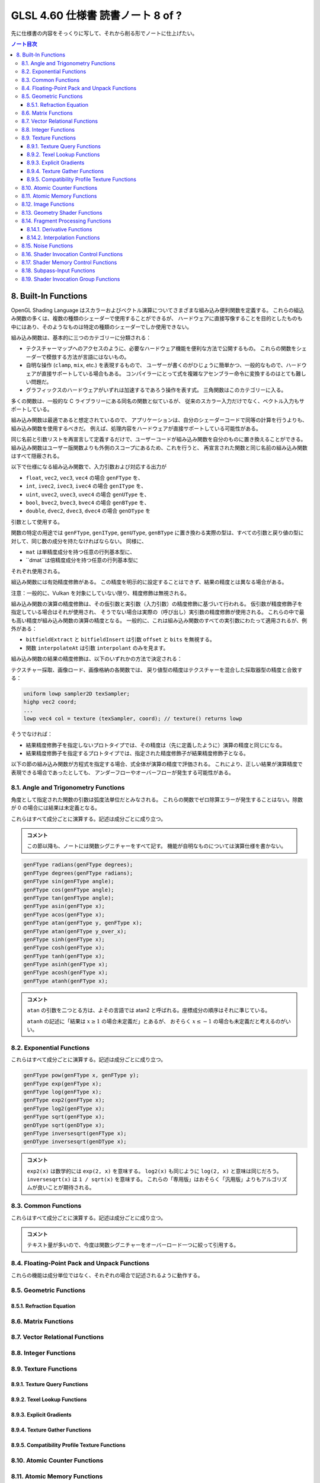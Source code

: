 ======================================================================
GLSL 4.60 仕様書 読書ノート 8 of ?
======================================================================

先に仕様書の内容をそっくりに写して、それから削る形でノートに仕上げたい。

.. contents:: ノート目次

8. Built-In Functions
======================================================================

OpenGL Shading Language はスカラーおよびベクトル演算についてさまざまな組み込み便利関数を定義する。
これらの組込み関数の多くは、複数の種類のシェーダーで使用することができるが、
ハードウェアに直接写像することを目的としたものも中にはあり、そのようなものは特定の種類のシェーダーでしか使用できない。

組み込み関数は、基本的に三つのカテゴリーに分類される：

* テクスチャーマップへのアクセスのように、必要なハードウェア機能を便利な方法で公開するもの。
  これらの関数をシェーダーで模倣する方法が言語にはないもの。
* 自明な操作 (``clamp``, ``mix``, etc.) を表現するもので、
  ユーザーが書くのがひじょうに簡単かつ、一般的なもので、ハードウェアが直接サポートしている場合もある。
  コンパイラーにとって式を複雑なアセンブラー命令に変換するのはとても難しい問題だ。
* グラフィックスのハードウェアがいずれは加速するであろう操作を表す式。
  三角関数はこのカテゴリーに入る。

多くの関数は、一般的な C ライブラリーにある同名の関数と似ているが、
従来のスカラー入力だけでなく、ベクトル入力もサポートしている。

組み込み関数は最適であると想定されているので、
アプリケーションは、自分のシェーダーコードで同等の計算を行うよりも、組み込み関数を使用するべきだ。
例えば、処理内容をハードウェアが直接サポートしている可能性がある。

同じ名前と引数リストを再宣言して定義するだけで、ユーザーコードが組み込み関数を自分のものに置き換えることができる。
組み込み関数はユーザー版関数よりも外側のスコープにあるため、これを行うと、
再宣言された関数と同じ名前の組み込み関数はすべて隠蔽される。

以下で仕様になる組み込み関数で、入力引数および対応する出力が

* ``float``, ``vec2``, ``vec3``, ``vec4`` の場合 ``genFType`` を、
* ``int``, ``ivec2``, ``ivec3``, ``ivec4`` の場合 ``genIType`` を、
* ``uint``, ``uvec2``, ``uvec3``, ``uvec4`` の場合 ``genUType`` を、
* ``bool``, ``bvec2``, ``bvec3``, ``bvec4`` の場合 ``genBType`` を、
* ``double``, ``dvec2``, ``dvec3``, ``dvec4`` の場合 ``genDType`` を

引数として使用する。

関数の特定の用途では ``genFType``, ``genIType``, ``genUType``, ``genBType``
に置き換わる実際の型は、すべての引数と戻り値の型に対して、同じ数の成分を持たなければならない。
同様に、

* ``mat`` は単精度成分を持つ任意の行列基本型に、
* ``dmat``は倍精度成分を持つ任意の行列基本型に

それぞれ使用される。

組込み関数には有効精度修飾がある。
この精度を明示的に設定することはできず、結果の精度とは異なる場合がある。

注意：一般的に、Vulkan を対象にしていない限り、精度修飾は無視される。

組み込み関数の演算の精度修飾は、その仮引数と実引数（入力引数）の精度修飾に基づいて行われる。
仮引数が精度修飾子を指定している場合はそれが使用され、
そうでない場合は実際の（呼び出し）実引数の精度修飾が使用される。
これらの中で最も高い精度が組み込み関数の演算の精度となる。
一般的に、これは組み込み関数のすべての実引数にわたって適用されるが、例外がある：

* ``bitfieldExtract`` と ``bitfieldInsert`` は引数 ``offset`` と ``bits`` を無視する。
* 関数 ``interpolateAt`` は引数 ``interpolant`` のみを見ます。

組み込み関数の結果の精度修飾は、以下のいずれかの方法で決定される：

テクスチャー採取、画像ロード、画像格納の各関数では、
戻り値型の精度はテクスチャーを混合した採取器型の精度と合致する：

.. code:: glsl

   uniform lowp sampler2D texSampler;
   highp vec2 coord;
   ...
   lowp vec4 col = texture (texSampler, coord); // texture() returns lowp

そうでなければ：

* 結果精度修飾子を指定しないプロトタイプでは、その精度は（先に定義したように）演算の精度と同じになる。
* 結果精度修飾子を指定するプロトタイプでは、指定された精度修飾子が結果精度修飾子となる。

以下の節の組み込み関数が方程式を指定する場合、式全体が演算の精度で評価される。
これにより、正しい結果が演算精度で表現できる場合であったとしても、
アンダーフローやオーバーフローが発生する可能性がある。

8.1. Angle and Trigonometry Functions
----------------------------------------------------------------------

角度として指定された関数の引数は弧度法単位だとみなされる。
これらの関数でゼロ除算エラーが発生することはない。除数が 0 の場合には結果は未定義となる。

これらはすべて成分ごとに演算する。記述は成分ごとに成り立つ。

.. admonition:: コメント

   この節以降も、ノートには関数シグニチャーをすべて記す。
   機能が自明なものについては演算仕様を書かない。

.. code:: glsl

   genFType radians(genFType degrees);
   genFType degrees(genFType radians);
   genFType sin(genFType angle);
   genFType cos(genFType angle);
   genFType tan(genFType angle);
   genFType asin(genFType x);
   genFType acos(genFType x);
   genFType atan(genFType y, genFType x);
   genFType atan(genFType y_over_x);
   genFType sinh(genFType x);
   genFType cosh(genFType x);
   genFType tanh(genFType x);
   genFType asinh(genFType x);
   genFType acosh(genFType x);
   genFType atanh(genFType x);

.. admonition:: コメント

   ``atan`` の引数を二つとる方は、よその言語では atan2 と呼ばれる。座標成分の順序はそれに準じている。

   ``atanh`` の記述に「結果は :math:`{x \ge 1}` の場合未定義だ」とあるが、
   おそらく :math:`{x \le -1}` の場合も未定義だと考えるのがいい。

8.2. Exponential Functions
----------------------------------------------------------------------

これらはすべて成分ごとに演算する。記述は成分ごとに成り立つ。

.. code:: glsl

   genFType pow(genFType x, genFType y);
   genFType exp(genFType x);
   genFType log(genFType x);
   genFType exp2(genFType x);
   genFType log2(genFType x);
   genFType sqrt(genFType x);
   genDType sqrt(genDType x);
   genFType inversesqrt(genFType x);
   genDType inversesqrt(genDType x);

.. admonition:: コメント

   ``exp2(x)`` は数学的には ``exp(2, x)`` を意味する。
   ``log2(x)`` も同じように ``log(2, x)`` と意味は同じだろう。
   ``inversesqrt(x)`` は ``1 / sqrt(x)`` を意味する。
   これらの「専用版」はおそらく「汎用版」よりもアルゴリズムが良いことが期待される。

8.3. Common Functions
----------------------------------------------------------------------

これらはすべて成分ごとに演算する。記述は成分ごとに成り立つ。

.. admonition:: コメント

   テキスト量が多いので、今度は関数シグニチャーをオーバーロード一つに絞って引用する。

.. glossary::

   ``genFType abs(genFType x)``, etc.
       よその言語によくあるものと同じ。

   ``genFType sign(genFType x)``, etc.
       引数の符号に応じて 1.0, 0.0, -1.0 を返す。

   ``genFType floor(genFType x)``, etc.
       よその言語によくあるものと同じ。

   ``genFType trunc(genFType x)``, etc.
       絶対値が ``x`` の絶対値よりも大きくないような、
       ``x`` に最も近い整数を（戻り値型で）返す。

   ``genFType round(genFType x)``, etc.
       ``x`` に最も近い整数を（戻り値型で）返す。
       端数 0.5 は、実装によって選択された方向に、おそらく最も速い方向に丸められる。
       ということは、すべての ``x`` の値に対して ``round(x) == roundEven(x)`` という可能性も含まれる。

   ``genFType roundEven(genFType x)``, etc.
       ``x`` に最も近い整数を（戻り値型で）返す。
       0.5 の小数部は、最も近い偶数の整数に丸められる。
       例えば 3.5 と 4.5 はどちらも 4.0 を返す。

   ``genFType ceil(genFType x)``, etc.
       よその言語によくあるものと同じ。

   ``genFType fract(genFType x)``, etc.
       ``return x - floor(x);``

   ``genFType mod(genFType x, float y)``, etc.
      ``return x - y * floor(x / y);`

   ``genFType modf(genFType x, out genFType i)``, etc.

       ``x`` の小数部を返し、
       ``i`` に整数部を ``genFType`` 型の値として代入する。
       戻り値と出力引数は、どちらも ``x`` と同じ符号になる。

   ``genFType min(genFType x, genFType y)``, etc.
       よその言語によくあるものと同じ。

   ``genFType max(genFType x, genFType y)``, etc.
       よその言語によくあるものと同じ。

   ``genFType clamp(genFType x, genFType minVal, genFType maxVal)``, etc.
       ``return min(max(x, minVal), maxVal);``
       ``minVal > maxVal`` なる引数に対しては結果は未定義だ。

   ``genFType mix(genFType x, genFType y, genFType a)``, etc.
       ``x`` と ``y`` の線形補間、つまり ``x * (1 - a) + y * a`` を返す。

   ``genFType mix(genFType x, genFType y, genBType a)``, etc.

       射影。

       ``a`` の成分が ``false`` の場合は、対応する ``x`` の成分を返す。
       ``a`` の成分が ``true`` の場合は、対応する ``y`` の成分を返す。
       選択されていない成分は、無効な浮動小数点値であることが許容され、結果には影響しない。

   ``genFType step(genFType edge, genFType x)``, etc.
       ``x < edge`` の場合は 0.0 を、そうでない場合は 1.0 を返す。

   ``genFType smoothstep(genFType edge0, genFType edge1, genFType x)``, etc.
       ``x <= edge0`` なら 0.0 を、
       ``x >= edge1`` なら 1.0 を返し、
       ``edge0 < x < edge1`` のときは 0 と 1 の間で滑らかな Hermite 補間を行う。
       滑らかな遷移をする閾値関数が欲しい場合にこれは便利だ。
       これは次と等価だ：

       .. code:: glsl

          genFType t;
          t = clamp ((x - edge0) / (edge1 - edge0), 0, 1);
          return t * t * (3 - 2 * t);

       ``edge0 >= edge1`` なる引数に対しては結果は未定義だ。

   ``genBType isnan(genFType x)``, etc.
       ``x`` が NaN である場合には ``true`` を返し、それ以外は ``false`` を返す。
       ``NaN`` が実装されていない場合は常に ``false`` を返す。

   ``genBType isinf(genFType x)``, etc.
       よその言語によくあるものと同じ。

   ``genIType floatBitsToInt(highp genFType value)``
   ``genUType floatBitsToUint(highp genFType value)``
       浮動小数点値の符号方式を表す符号付きまたは符号なしの整数値を返す。
       浮動小数点値のビットレベル表現は維持される。

   ``genFType intBitsToFloat(highp genIType value)``
   ``genFType uintBitsToFloat(highp genUType value)``
       浮動小数点値を符号付きまたは符号なしの整数で符号化したものに対応する浮動小数点値を返す。
       NaN が渡された場合、そのことを合図せず、結果の値は未定義だ。
       Inf が渡された場合、結果の値は対応する Inf になる。
       それ以外の場合はビットレベルの表現が維持される。

   ``genFType fma(genFType a, genFType b, genFType c)``, etc.
       ``return a * b + c;``
       戻り値が最終的に ``precise`` と宣言された変数で消費される用途では、

       * ``fma()`` は単一の演算とみなされる一方で、
         ``precise`` と宣言された変数で消費される式 ``a * b + c`` は二つの演算とみなされる。
       * ``fma()`` の精度は、式 ``a * b + c`` のそれとは異なる可能性がある。
       * ``fma()`` は ``precise`` 変数によって消費される他のどの ``fma()`` とも同じ精度で計算され、
         同じ入力値の ``a``, ``b``, ``c`` に対して不変の結果を与える。

       ``precise`` 消費がない場合、
       ``fma()`` と 式 ``a * b + c`` の間の演算数や精度の違いに特別な制約はない。

   ``genFType frexp(highp genFType x, out highp genIType exp)``
   ``genDType frexp(genDType x, out genIType exp)``
       範囲 :math:`{[0.5, 1.0]}` の浮動小数点の有効数字 (significand) と、2 の整数指数に ``x`` を分割する：

       :math:`x = s \times 2^{e}`

       有効数字はこの関数によって返され、指数は引数 ``exp`` に返される。
       浮動小数点の値が 0 の場合、有効数字と指数はともに 0 となる。

       実装が符号付きゼロをサポートしている場合、マイナスゼロの入力値はマイナスゼロの有効数字を返す必要がある。
       無限大であったり、数ではない浮動小数点値の場合、結果は未定義だ。

       入力がベクトルの場合、この演算は成分ごとに行われる。
       戻り値と ``exp`` に書き込まれる値は、引数 ``x`` と同じ数の成分を持つベクトルだ。

   ``genFType ldexp(highp genFType x, highp genIType exp)``
   ``genDType ldexp(genDType x, genIType exp)``
       ``x`` と、それに対応する ``exp`` の 2 の整数指数から、浮動小数点数を構築してそれを返す。

       この積が大きすぎて浮動小数点型で表現できない場合は、結果は未定義だ。

       for zero and all finite non-denormalized values.
       ``exp`` が単精度で +128 または倍精度で +1024 よりも大きい場合、戻り値は未定義だ。
       ``exp`` が単精度で -126 または倍精度で -1022 よりも小さい場合、戻り値はゼロに flush される可能性がある。
       さらに、
       ``frexp()`` を使って値を有効数字と指数に分割し、
       ``ldexp()`` を使って浮動小数点値を再構成すると、
       ゼロおよび有限非正規化値すべてに対して元の入力が得られるはずだ。

       入力がベクトルの場合、この演算は成分ごとに行われる。
       ``exp`` に渡された値と戻り値は、引数 ``x`` と同じ数の成分を持つベクトルとなる。

8.4. Floating-Point Pack and Unpack Functions
----------------------------------------------------------------------

これらの機能は成分単位ではなく、それぞれの場合で記述されるように動作する。

.. glossary::

   ``highp uint packUnorm2x16(vec2 v)``
   ``highp uint packSnorm2x16(vec2 v)``
   ``uint packUnorm4x8(vec4 v)``
   ``uint packSnorm4x8(vec4 v)``
       まず、正規化された浮動小数点値 ``v`` の各成分を 16 ビット (2x16)
       または 8 ビット (4x8) の整数値に変換する。
       そして、その結果を 32 ビットの符号なし整数にパックして返す。

       ``v`` の成分 ``c`` の固定小数点への変換は次のように行われる：

       * ``packUnorm2x16``: ``round(clamp(c, 0, +1) * 65535.0)``
       * ``packSnorm2x16``: ``round(clamp(c, -1, +1) * 32767.0)``
       * ``packUnorm4x8``: ``round(clamp(c, 0, +1) * 255.0)``
       * ``packSnorm4x8``: ``round(clamp(c, -1, +1) * 127.0)``

       ベクトルの最初の成分は出力の最下位ビットに、最後の成分は最上位ビットに書き込まれる。

   ``vec2 unpackUnorm2x16(highp uint p)``
   ``vec2 unpackSnorm2x16(highp uint p)``
   ``vec4 unpackUnorm4x8(highp uint p)``
   ``vec4 unpackSnorm4x8(highp uint p)``
       まず、32 ビット符号なし整数 ``p`` を、16 ビット符号なし整数の対、
       16 ビット符号あり整数の対、4 つの 8 ビット符号なし整数、
       4 つの 8 ビット符号あり整数にそれぞれアンパックする。
       その後、各成分を正規化された浮動小数点値に変換して、
       2 成分または 4 成分のベクトルを生成する。

       アンパックされた固定小数点値 ``f`` の浮動小数点への変換は次のように行われる：

       * ``unpackUnorm2x16``: ``f / 65535.0``
       * ``unpackSnorm2x16:``: ``clamp(f / 32767.0, -1, +1)``
       * ``unpackUnorm4x8``： ``F / 255.0``
       * ``unpackSnorm4x8``： ``clamp(f / 127.0, -1, +1)``

       返されたベクトルの最初の成分は、入力の最下位ビットから抽出され、
       最後の成分は最上位ビットから抽出される。

   ``uint packHalf2x16(vec2 v)``

      浮動小数点ベクトルの 2 成分を API の 16 ビット浮動小数点表現に変換し、
      その二つの 16 ビット整数を 32 ビット符号なし整数にパックした符号なし整数を返す。

      ベクトルの第一成分は結果の最下位 16 ビットを、第二成分は最上位 16 ビットを表す。

   ``vec2 unpackHalf2x16(uint v)``
       32 ビット符号なし整数を 16 ビット値の対に展開し、それらの値を
       API に従って 16ビット浮動小数点数として解釈し、
       32 ビット浮動小数点値に変換した成分を持つ二成分浮動小数点ベクトルを返す。

       ベクトルの第一成分と第二成分は ``v`` の最下位 16 ビットと最上位 16 ビットからそれぞれ得られる。

   ``double packDouble2x32(uvec2 v)``
       ``v`` の成分を 64 ビットの値にパックして得られる倍精度の値を返す。
       IEEE 754 Inf または NaN が作成された場合、それは信号を出さず、
       結果の浮動小数点値は未定義だ。
       それ以外の場合は ``v`` のビットレベルの表現が保存される。
       ベクトルの第一成分と第二成分は最下位 32 ビットと最上位 32 ビットをそれぞれ指定する。

   ``uvec2 unpackDouble2x32(double v)``
       ``v`` の符号なし整数二成分ベクトル表現を返す。
       ``v`` のビットレベル表現は保持される。
       ベクトルの第一成分と第二成分は ``double`` の最下位 32 ビットと最上位 32 ビットをそれぞれ含む。

8.5. Geometric Functions
----------------------------------------------------------------------

8.5.1. Refraction Equation
~~~~~~~~~~~~~~~~~~~~~~~~~~~~~~~~~~~~~~~~~~~~~~~~~~~~~~~~~~~~~~~~~~~~~~


8.6. Matrix Functions
----------------------------------------------------------------------


8.7. Vector Relational Functions
----------------------------------------------------------------------


8.8. Integer Functions
----------------------------------------------------------------------


8.9. Texture Functions
----------------------------------------------------------------------

8.9.1. Texture Query Functions
~~~~~~~~~~~~~~~~~~~~~~~~~~~~~~~~~~~~~~~~~~~~~~~~~~~~~~~~~~~~~~~~~~~~~~


8.9.2. Texel Lookup Functions
~~~~~~~~~~~~~~~~~~~~~~~~~~~~~~~~~~~~~~~~~~~~~~~~~~~~~~~~~~~~~~~~~~~~~~


8.9.3. Explicit Gradients
~~~~~~~~~~~~~~~~~~~~~~~~~~~~~~~~~~~~~~~~~~~~~~~~~~~~~~~~~~~~~~~~~~~~~~


8.9.4. Texture Gather Functions
~~~~~~~~~~~~~~~~~~~~~~~~~~~~~~~~~~~~~~~~~~~~~~~~~~~~~~~~~~~~~~~~~~~~~~


8.9.5. Compatibility Profile Texture Functions
~~~~~~~~~~~~~~~~~~~~~~~~~~~~~~~~~~~~~~~~~~~~~~~~~~~~~~~~~~~~~~~~~~~~~~



8.10. Atomic Counter Functions
----------------------------------------------------------------------


8.11. Atomic Memory Functions
----------------------------------------------------------------------


8.12. Image Functions
----------------------------------------------------------------------


8.13. Geometry Shader Functions
----------------------------------------------------------------------


8.14. Fragment Processing Functions
----------------------------------------------------------------------

8.14.1. Derivative Functions
~~~~~~~~~~~~~~~~~~~~~~~~~~~~~~~~~~~~~~~~~~~~~~~~~~~~~~~~~~~~~~~~~~~~~~


8.14.2. Interpolation Functions
~~~~~~~~~~~~~~~~~~~~~~~~~~~~~~~~~~~~~~~~~~~~~~~~~~~~~~~~~~~~~~~~~~~~~~



8.15. Noise Functions
----------------------------------------------------------------------


8.16. Shader Invocation Control Functions
----------------------------------------------------------------------


8.17. Shader Memory Control Functions
----------------------------------------------------------------------


8.18. Subpass-Input Functions
----------------------------------------------------------------------


8.19. Shader Invocation Group Functions
----------------------------------------------------------------------
